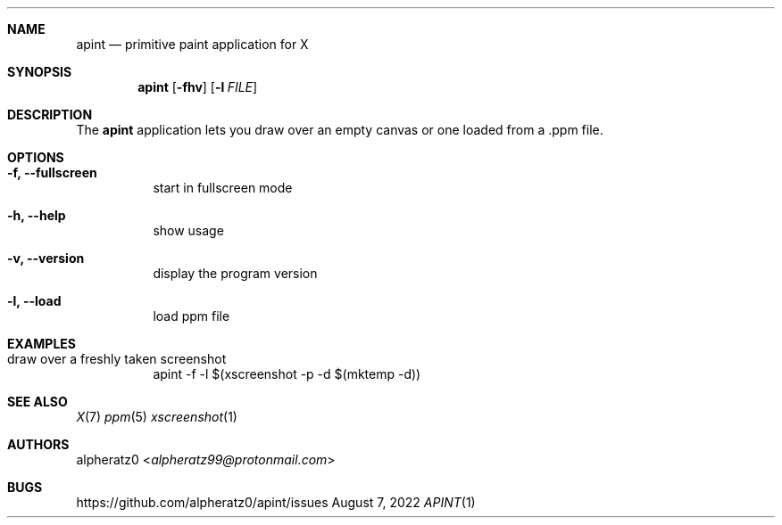 .Dd August 7, 2022
.Dt APINT 1
.Sh NAME
.Nm apint
.Nd primitive paint application for X
.Sh SYNOPSIS
.Nm
.Op Fl fhv
.Op Fl l Ar FILE
.Sh DESCRIPTION
The
.Nm
application lets you draw over an empty canvas or one loaded from a .ppm file.
.Sh OPTIONS
.Bl -tag -width indent
.It Fl f, -fullscreen
start in fullscreen mode
.It Fl h, -help
show usage
.It Fl v, -version
display the program version
.It Fl l, -load
load ppm file
.El
.Sh EXAMPLES
.Bl -tag -width indent
.It draw over a freshly taken screenshot
apint -f -l $(xscreenshot -p -d $(mktemp -d))
.El
.Sh SEE ALSO
.Xr X 7
.Xr ppm 5
.Xr xscreenshot 1
.Sh AUTHORS
.An alpheratz0 Aq Mt alpheratz99@protonmail.com
.Sh BUGS
https://github.com/alpheratz0/apint/issues
